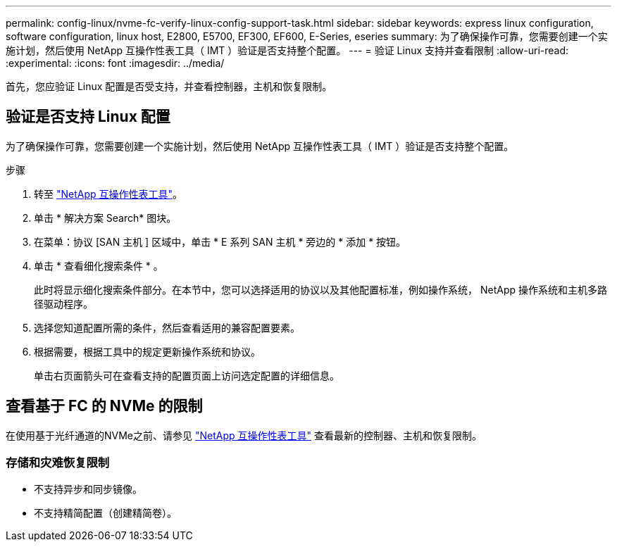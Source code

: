 ---
permalink: config-linux/nvme-fc-verify-linux-config-support-task.html 
sidebar: sidebar 
keywords: express linux configuration, software configuration, linux host, E2800, E5700, EF300, EF600, E-Series, eseries 
summary: 为了确保操作可靠，您需要创建一个实施计划，然后使用 NetApp 互操作性表工具（ IMT ）验证是否支持整个配置。 
---
= 验证 Linux 支持并查看限制
:allow-uri-read: 
:experimental: 
:icons: font
:imagesdir: ../media/


[role="lead"]
首先，您应验证 Linux 配置是否受支持，并查看控制器，主机和恢复限制。



== 验证是否支持 Linux 配置

为了确保操作可靠，您需要创建一个实施计划，然后使用 NetApp 互操作性表工具（ IMT ）验证是否支持整个配置。

.步骤
. 转至 https://mysupport.netapp.com/matrix["NetApp 互操作性表工具"^]。
. 单击 * 解决方案 Search* 图块。
. 在菜单：协议 [SAN 主机 ] 区域中，单击 * E 系列 SAN 主机 * 旁边的 * 添加 * 按钮。
. 单击 * 查看细化搜索条件 * 。
+
此时将显示细化搜索条件部分。在本节中，您可以选择适用的协议以及其他配置标准，例如操作系统， NetApp 操作系统和主机多路径驱动程序。

. 选择您知道配置所需的条件，然后查看适用的兼容配置要素。
. 根据需要，根据工具中的规定更新操作系统和协议。
+
单击右页面箭头可在查看支持的配置页面上访问选定配置的详细信息。





== 查看基于 FC 的 NVMe 的限制

在使用基于光纤通道的NVMe之前、请参见 https://mysupport.netapp.com/matrix["NetApp 互操作性表工具"^] 查看最新的控制器、主机和恢复限制。



=== 存储和灾难恢复限制

* 不支持异步和同步镜像。
* 不支持精简配置（创建精简卷）。

